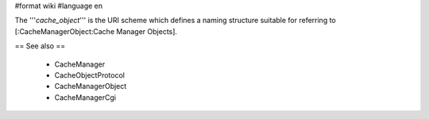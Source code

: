 #format wiki
#language en

The '''`cache_object`''' is the URI scheme which defines a naming structure suitable for referring to [:CacheManagerObject:Cache Manager Objects].

== See also ==

 * CacheManager
 * CacheObjectProtocol
 * CacheManagerObject
 * CacheManagerCgi
